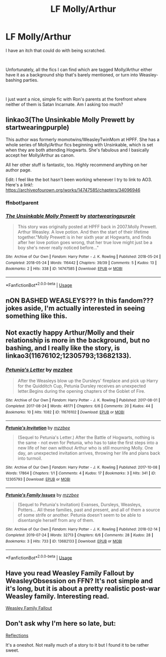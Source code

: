 #+TITLE: LF Molly/Arthur

* LF Molly/Arthur
:PROPERTIES:
:Author: AlamutJones
:Score: 7
:DateUnix: 1575252293.0
:DateShort: 2019-Dec-02
:FlairText: Request
:END:
I have an itch that could do with being scratched.

​

Unfortunately, all the fics I can find which are tagged Molly/Arthur either have it as a background ship that's barely mentioned, or turn into Weasley-bashing parties.

​

I just want a nice, simple fic with Ron's parents at the forefront where neither of them is Satan Incarnate. Am I asking too much?


** linkao3(The Unsinkable Molly Prewett by startwearingpurple)

This author was formerly momotwins/WeasleyTwinMom at HPFF. She has a whole series of Molly/Arthur fics beginning with Unsinkable, which is set when they are both attending Hogwarts. She's fabulous and I basically accept her Molly/Arthur as canon.

All her other stuff is fantastic, too. Highly recommend anything on her author page.

Edit: I feel like the bot hasn't been working whenever I try to link to AO3. Here's a link!: [[https://archiveofourown.org/works/14747585/chapters/34096946]]
:PROPERTIES:
:Author: RonsGirlFriday
:Score: 4
:DateUnix: 1575256489.0
:DateShort: 2019-Dec-02
:END:

*** ffnbot!parent
:PROPERTIES:
:Author: bonsly24
:Score: 2
:DateUnix: 1575262720.0
:DateShort: 2019-Dec-02
:END:


*** [[https://archiveofourown.org/works/14747585][*/The Unsinkable Molly Prewett/*]] by [[https://www.archiveofourown.org/users/startwearingpurple/pseuds/startwearingpurple][/startwearingpurple/]]

#+begin_quote
  This story was originally posted at HPFF back in 2007.Molly Prewett. Arthur Weasley. A love potion. And then the start of their lifetime together."Molly Prewett is in her sixth year at Hogwarts, and finds after her love potion goes wrong, that her true love might just be a boy she's never really noticed before..."
#+end_quote

^{/Site/:} ^{Archive} ^{of} ^{Our} ^{Own} ^{*|*} ^{/Fandom/:} ^{Harry} ^{Potter} ^{-} ^{J.} ^{K.} ^{Rowling} ^{*|*} ^{/Published/:} ^{2018-05-24} ^{*|*} ^{/Completed/:} ^{2018-05-24} ^{*|*} ^{/Words/:} ^{116442} ^{*|*} ^{/Chapters/:} ^{39/39} ^{*|*} ^{/Comments/:} ^{5} ^{*|*} ^{/Kudos/:} ^{13} ^{*|*} ^{/Bookmarks/:} ^{2} ^{*|*} ^{/Hits/:} ^{338} ^{*|*} ^{/ID/:} ^{14747585} ^{*|*} ^{/Download/:} ^{[[https://archiveofourown.org/downloads/14747585/The%20Unsinkable%20Molly.epub?updated_at=1527202214][EPUB]]} ^{or} ^{[[https://archiveofourown.org/downloads/14747585/The%20Unsinkable%20Molly.mobi?updated_at=1527202214][MOBI]]}

--------------

*FanfictionBot*^{2.0.0-beta} | [[https://github.com/tusing/reddit-ffn-bot/wiki/Usage][Usage]]
:PROPERTIES:
:Author: FanfictionBot
:Score: 1
:DateUnix: 1575262801.0
:DateShort: 2019-Dec-02
:END:


** nON BASHED WEASLEYS??? In this fandom??? jokes aside, I'm actually interested in seeing something like this.
:PROPERTIES:
:Author: thecrazychatlady
:Score: 3
:DateUnix: 1575256218.0
:DateShort: 2019-Dec-02
:END:


** Not exactly happy Arthur/Molly and their relationship is more in the background, but no bashing, and I really like the story, is linkao3(11676102;12305793;13682133).
:PROPERTIES:
:Author: ceplma
:Score: 1
:DateUnix: 1575267404.0
:DateShort: 2019-Dec-02
:END:

*** [[https://archiveofourown.org/works/11676102][*/Petunia's Letter/*]] by [[https://www.archiveofourown.org/users/mzzbee/pseuds/mzzbee][/mzzbee/]]

#+begin_quote
  After the Weasleys blow up the Dursleys' fireplace and pick up Harry for the Quidditch Cup, Petunia Dursley receives an unexpected letter.Begins during the opening chapters of the Goblet of Fire.
#+end_quote

^{/Site/:} ^{Archive} ^{of} ^{Our} ^{Own} ^{*|*} ^{/Fandom/:} ^{Harry} ^{Potter} ^{-} ^{J.} ^{K.} ^{Rowling} ^{*|*} ^{/Published/:} ^{2017-08-01} ^{*|*} ^{/Completed/:} ^{2017-08-24} ^{*|*} ^{/Words/:} ^{46171} ^{*|*} ^{/Chapters/:} ^{6/6} ^{*|*} ^{/Comments/:} ^{20} ^{*|*} ^{/Kudos/:} ^{44} ^{*|*} ^{/Bookmarks/:} ^{10} ^{*|*} ^{/Hits/:} ^{1082} ^{*|*} ^{/ID/:} ^{11676102} ^{*|*} ^{/Download/:} ^{[[https://archiveofourown.org/downloads/11676102/Petunias%20Letter.epub?updated_at=1507410330][EPUB]]} ^{or} ^{[[https://archiveofourown.org/downloads/11676102/Petunias%20Letter.mobi?updated_at=1507410330][MOBI]]}

--------------

[[https://archiveofourown.org/works/12305793][*/Petunia's Invitation/*]] by [[https://www.archiveofourown.org/users/mzzbee/pseuds/mzzbee][/mzzbee/]]

#+begin_quote
  (Sequel to Petunia's Letter.) After the Battle of Hogwarts, nothing is the same - not even for Petunia, who has to take the first steps into a new life of her own without Arthur who is still mourning Molly. One day, an unexpected invitation arrives, throwing her life and plans back into turmoil.
#+end_quote

^{/Site/:} ^{Archive} ^{of} ^{Our} ^{Own} ^{*|*} ^{/Fandom/:} ^{Harry} ^{Potter} ^{-} ^{J.} ^{K.} ^{Rowling} ^{*|*} ^{/Published/:} ^{2017-10-08} ^{*|*} ^{/Words/:} ^{17864} ^{*|*} ^{/Chapters/:} ^{1/1} ^{*|*} ^{/Comments/:} ^{4} ^{*|*} ^{/Kudos/:} ^{17} ^{*|*} ^{/Bookmarks/:} ^{3} ^{*|*} ^{/Hits/:} ^{341} ^{*|*} ^{/ID/:} ^{12305793} ^{*|*} ^{/Download/:} ^{[[https://archiveofourown.org/downloads/12305793/Petunias%20Invitation.epub?updated_at=1507527630][EPUB]]} ^{or} ^{[[https://archiveofourown.org/downloads/12305793/Petunias%20Invitation.mobi?updated_at=1507527630][MOBI]]}

--------------

[[https://archiveofourown.org/works/13682133][*/Petunia's Family Issues/*]] by [[https://www.archiveofourown.org/users/mzzbee/pseuds/mzzbee][/mzzbee/]]

#+begin_quote
  (Sequel to Petunia's Invitation) Evanses, Dursleys, Weasleys, Potters... All these families, past and present, and all of them a source of some strife or another. Petunia doesn't seem to be able to disentangle herself from any of them.
#+end_quote

^{/Site/:} ^{Archive} ^{of} ^{Our} ^{Own} ^{*|*} ^{/Fandom/:} ^{Harry} ^{Potter} ^{-} ^{J.} ^{K.} ^{Rowling} ^{*|*} ^{/Published/:} ^{2018-02-14} ^{*|*} ^{/Completed/:} ^{2019-07-24} ^{*|*} ^{/Words/:} ^{32713} ^{*|*} ^{/Chapters/:} ^{6/6} ^{*|*} ^{/Comments/:} ^{28} ^{*|*} ^{/Kudos/:} ^{28} ^{*|*} ^{/Bookmarks/:} ^{3} ^{*|*} ^{/Hits/:} ^{733} ^{*|*} ^{/ID/:} ^{13682133} ^{*|*} ^{/Download/:} ^{[[https://archiveofourown.org/downloads/13682133/Petunias%20Family%20Issues.epub?updated_at=1563988005][EPUB]]} ^{or} ^{[[https://archiveofourown.org/downloads/13682133/Petunias%20Family%20Issues.mobi?updated_at=1563988005][MOBI]]}

--------------

*FanfictionBot*^{2.0.0-beta} | [[https://github.com/tusing/reddit-ffn-bot/wiki/Usage][Usage]]
:PROPERTIES:
:Author: FanfictionBot
:Score: 1
:DateUnix: 1575267438.0
:DateShort: 2019-Dec-02
:END:


** Have you read Weasley Family Fallout by WeasleyObsession on FFN? It's not simple and it's long, but it is about a pretty realistic post-war Weasley family. Interesting read.

[[https://www.fanfiction.net/s/11847962/1/Weasley-Family-Fallout][Weasley Family Fallout]]
:PROPERTIES:
:Author: halfbloodprinceess
:Score: 1
:DateUnix: 1575851162.0
:DateShort: 2019-Dec-09
:END:


** Don't ask why I'm here so late, but:

[[https://web.archive.org/web/20111124171843/http://thequidditchpitch.org/viewstory.php?sid=5281&warning=4][Reflections]]

It's a oneshot. Not really much of a story to it but I found it to be rather sweet.
:PROPERTIES:
:Author: PetiteWolverine
:Score: 1
:DateUnix: 1581821165.0
:DateShort: 2020-Feb-16
:END:
